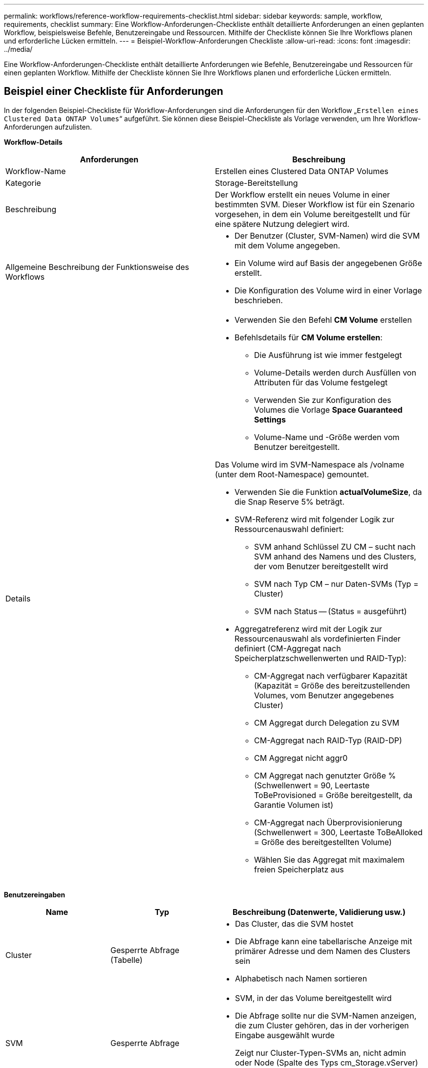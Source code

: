 ---
permalink: workflows/reference-workflow-requirements-checklist.html 
sidebar: sidebar 
keywords: sample, workflow, requirements, checklist 
summary: Eine Workflow-Anforderungen-Checkliste enthält detaillierte Anforderungen an einen geplanten Workflow, beispielsweise Befehle, Benutzereingabe und Ressourcen. Mithilfe der Checkliste können Sie Ihre Workflows planen und erforderliche Lücken ermitteln. 
---
= Beispiel-Workflow-Anforderungen Checkliste
:allow-uri-read: 
:icons: font
:imagesdir: ../media/


[role="lead"]
Eine Workflow-Anforderungen-Checkliste enthält detaillierte Anforderungen wie Befehle, Benutzereingabe und Ressourcen für einen geplanten Workflow. Mithilfe der Checkliste können Sie Ihre Workflows planen und erforderliche Lücken ermitteln.



== Beispiel einer Checkliste für Anforderungen

In der folgenden Beispiel-Checkliste für Workflow-Anforderungen sind die Anforderungen für den Workflow „`Erstellen eines Clustered Data ONTAP Volumes`“ aufgeführt. Sie können diese Beispiel-Checkliste als Vorlage verwenden, um Ihre Workflow-Anforderungen aufzulisten.

*Workflow-Details*

[cols="2*"]
|===
| Anforderungen | Beschreibung 


 a| 
Workflow-Name
 a| 
Erstellen eines Clustered Data ONTAP Volumes



 a| 
Kategorie
 a| 
Storage-Bereitstellung



 a| 
Beschreibung
 a| 
Der Workflow erstellt ein neues Volume in einer bestimmten SVM. Dieser Workflow ist für ein Szenario vorgesehen, in dem ein Volume bereitgestellt und für eine spätere Nutzung delegiert wird.



 a| 
Allgemeine Beschreibung der Funktionsweise des Workflows
 a| 
* Der Benutzer (Cluster, SVM-Namen) wird die SVM mit dem Volume angegeben.
* Ein Volume wird auf Basis der angegebenen Größe erstellt.
* Die Konfiguration des Volume wird in einer Vorlage beschrieben.




 a| 
Details
 a| 
* Verwenden Sie den Befehl *CM Volume* erstellen
* Befehlsdetails für *CM Volume erstellen*:
+
** Die Ausführung ist wie immer festgelegt
** Volume-Details werden durch Ausfüllen von Attributen für das Volume festgelegt
** Verwenden Sie zur Konfiguration des Volumes die Vorlage *Space Guaranteed Settings*
** Volume-Name und -Größe werden vom Benutzer bereitgestellt.




Das Volume wird im SVM-Namespace als /volname (unter dem Root-Namespace) gemountet.

* Verwenden Sie die Funktion *actualVolumeSize*, da die Snap Reserve 5% beträgt.
* SVM-Referenz wird mit folgender Logik zur Ressourcenauswahl definiert:
+
** SVM anhand Schlüssel ZU CM – sucht nach SVM anhand des Namens und des Clusters, der vom Benutzer bereitgestellt wird
** SVM nach Typ CM – nur Daten-SVMs (Typ = Cluster)
** SVM nach Status -- (Status = ausgeführt)


* Aggregatreferenz wird mit der Logik zur Ressourcenauswahl als vordefinierten Finder definiert (CM-Aggregat nach Speicherplatzschwellenwerten und RAID-Typ):
+
** CM-Aggregat nach verfügbarer Kapazität (Kapazität = Größe des bereitzustellenden Volumes, vom Benutzer angegebenes Cluster)
** CM Aggregat durch Delegation zu SVM
** CM-Aggregat nach RAID-Typ (RAID-DP)
** CM Aggregat nicht aggr0
** CM Aggregat nach genutzter Größe % (Schwellenwert = 90, Leertaste ToBeProvisioned = Größe bereitgestellt, da Garantie Volumen ist)
** CM-Aggregat nach Überprovisionierung (Schwellenwert = 300, Leertaste ToBeAlloked = Größe des bereitgestellten Volume)
** Wählen Sie das Aggregat mit maximalem freien Speicherplatz aus




|===
*Benutzereingaben*

[cols="25h,25h,~"]
|===
| Name | Typ | Beschreibung (Datenwerte, Validierung usw.) 


 a| 
Cluster
 a| 
Gesperrte Abfrage (Tabelle)
 a| 
* Das Cluster, das die SVM hostet
* Die Abfrage kann eine tabellarische Anzeige mit primärer Adresse und dem Namen des Clusters sein
* Alphabetisch nach Namen sortieren




 a| 
SVM
 a| 
Gesperrte Abfrage
 a| 
* SVM, in der das Volume bereitgestellt wird
* Die Abfrage sollte nur die SVM-Namen anzeigen, die zum Cluster gehören, das in der vorherigen Eingabe ausgewählt wurde
+
Zeigt nur Cluster-Typen-SVMs an, nicht admin oder Node (Spalte des Typs cm_Storage.vServer)

* Alphabetisch sortieren




 a| 
Datenmenge
 a| 
Zeichenfolge
 a| 
* Name des zu erstellenden Volumes




 a| 
Größe in GB
 a| 
Ganzzahl
 a| 
* Größe des bereitzustellenden Volumes
* Datengröße (Snap-Reserve sollte in Betracht gezogen werden)


|===
*Befehle*

[cols="3*"]
|===
| Name | Beschreibung | Status 


 a| 
CM-Volumen erstellen
 a| 
Erstellung eines Volumes in der SVM
 a| 
Vorhanden

|===
*Rückgabeparameter*

[cols="2*"]
|===
| Name | Wert 


 a| 
Volume-Name
 a| 
Name des bereitgestellten Volume



 a| 
Aggregatname
 a| 
Der Name des ausgewählten Aggregats



 a| 
Node-Name
 a| 
Der Name des Node



 a| 
Cluster-Name
 a| 
Der Name des Clusters

|===
*Lücken und Probleme*

[cols="5, 25"]
|===


 a| 
1.
 a| 



 a| 
2.
 a| 



 a| 
3.
 a| 



 a| 
4.
 a| 



 a| 
5.
 a| 

|===